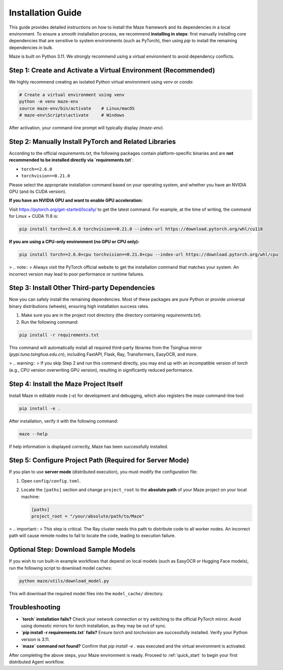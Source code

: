 .. _installation:

Installation Guide
==================

This guide provides detailed instructions on how to install the Maze framework and its dependencies in a local environment. To ensure a smooth installation process, we recommend **installing in steps**: first manually installing core dependencies that are sensitive to system environments (such as PyTorch), then using `pip` to install the remaining dependencies in bulk.

Maze is built on Python 3.11. We strongly recommend using a virtual environment to avoid dependency conflicts.

Step 1: Create and Activate a Virtual Environment (Recommended)
----------------------------------------------------------------

We highly recommend creating an isolated Python virtual environment using `venv` or `conda`:

.. code-block:: bash

   # Create a virtual environment using venv
   python -m venv maze-env
   source maze-env/bin/activate    # Linux/macOS
   # maze-env\Scripts\activate     # Windows

After activation, your command-line prompt will typically display `(maze-env)`.

Step 2: Manually Install PyTorch and Related Libraries
-----------------------------------------------------

According to the official `requirements.txt`, the following packages contain platform-specific binaries and are **not recommended to be installed directly via `requirements.txt`**:

- ``torch==2.6.0``
- ``torchvision==0.21.0``

Please select the appropriate installation command based on your operating system, and whether you have an NVIDIA GPU (and its CUDA version).

**If you have an NVIDIA GPU and want to enable GPU acceleration:**

Visit `https://pytorch.org/get-started/locally/ <https://pytorch.org/get-started/locally/>`_ to get the latest command. For example, at the time of writing, the command for Linux + CUDA 11.8 is:

.. code-block:: bash

   pip install torch==2.6.0 torchvision==0.21.0 --index-url https://download.pytorch.org/whl/cu118

**If you are using a CPU-only environment (no GPU or CPU only):**

.. code-block:: bash

   pip install torch==2.6.0+cpu torchvision==0.21.0+cpu --index-url https://download.pytorch.org/whl/cpu

> .. note::
>    Always visit the PyTorch official website to get the installation command that matches your system. An incorrect version may lead to poor performance or runtime failures.

Step 3: Install Other Third-party Dependencies
---------------------------------------------

Now you can safely install the remaining dependencies. Most of these packages are pure Python or provide universal binary distributions (wheels), ensuring high installation success rates.

1. Make sure you are in the project root directory (the directory containing `requirements.txt`).
2. Run the following command:

.. code-block:: bash

   pip install -r requirements.txt

This command will automatically install all required third-party libraries from the Tsinghua mirror (`pypi.tuna.tsinghua.edu.cn`), including FastAPI, Flask, Ray, Transformers, EasyOCR, and more.

> .. warning::
>    If you skip Step 2 and run this command directly, you may end up with an incompatible version of `torch` (e.g., CPU version overwriting GPU version), resulting in significantly reduced performance.

Step 4: Install the Maze Project Itself
---------------------------------------

Install Maze in editable mode (`-e`) for development and debugging, which also registers the `maze` command-line tool:

.. code-block:: bash

   pip install -e .

After installation, verify it with the following command:

.. code-block:: bash

   maze --help

If help information is displayed correctly, Maze has been successfully installed.

Step 5: Configure Project Path (Required for Server Mode)
---------------------------------------------------------

If you plan to use **server mode** (distributed execution), you must modify the configuration file:

1. Open ``config/config.toml``.
2. Locate the ``[paths]`` section and change ``project_root`` to the **absolute path** of your Maze project on your local machine:

   .. code-block:: toml

      [paths]
      project_root = "/your/absolute/path/to/Maze"

> .. important::
>    This step is critical. The Ray cluster needs this path to distribute code to all worker nodes. An incorrect path will cause remote nodes to fail to locate the code, leading to execution failure.

Optional Step: Download Sample Models
-------------------------------------

If you wish to run built-in example workflows that depend on local models (such as EasyOCR or Hugging Face models), run the following script to download model caches:

.. code-block:: bash

   python maze/utils/download_model.py

This will download the required model files into the ``model_cache/`` directory.

Troubleshooting
---------------

- **`torch` installation fails?**
  Check your network connection or try switching to the official PyTorch mirror. Avoid using domestic mirrors for `torch` installation, as they may be out of sync.

- **`pip install -r requirements.txt` fails?**
  Ensure `torch` and `torchvision` are successfully installed. Verify your Python version is 3.11.

- **`maze` command not found?**
  Confirm that `pip install -e .` was executed and the virtual environment is activated.

After completing the above steps, your Maze environment is ready. Proceed to :ref:`quick_start` to begin your first distributed Agent workflow.